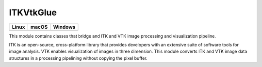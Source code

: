 ITKVtkGlue
==========

.. |CircleCI| image:: https://circleci.com/gh/InsightSoftwareConsortium/ITKVTKGlue.svg?style=shield
    :target: https://circleci.com/gh/InsightSoftwareConsortium/ITKVTKGlue

.. |TravisCI| image:: https://travis-ci.org/InsightSoftwareConsortium/ITKVTKGlue.svg?branch=master
    :target: https://travis-ci.org/InsightSoftwareConsortium/ITKVTKGlue

.. |AppVeyor| image:: https://img.shields.io/appveyor/ci/itkrobot/itkvtkglue.svg
    :target: https://ci.appveyor.com/project/itkrobot/itkvtkglue

=========== =========== ===========
   Linux      macOS       Windows
=========== =========== ===========
|CircleCI|  |TravisCI|  |AppVeyor|
=========== =========== ===========

This module contains classes that bridge and ITK and VTK image processing and visualization pipeline.

ITK is an open-source, cross-platform library that provides developers with an extensive suite of software tools for image analysis. VTK enables visualization of images in three dimension. This module converts ITK and VTK image data structures in a processing pipelining without copying the pixel buffer.
